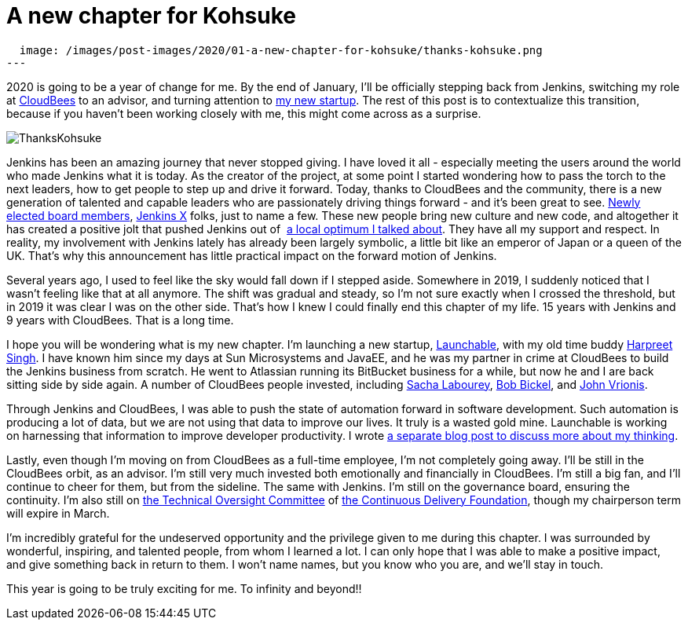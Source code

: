 = A new chapter for Kohsuke
:page-tags: community, governance, announcement

:page-author: kohsuke
:page-opengraph:
  image: /images/post-images/2020/01-a-new-chapter-for-kohsuke/thanks-kohsuke.png
---

2020 is going to be a year of change for me.
By the end of January, I’ll be officially stepping back from Jenkins,
switching my role at https://www.cloudbees.com/[CloudBees] to an advisor, 
and turning attention to https://launchableinc.com/[my new startup].
The rest of this post is to contextualize this transition, because if you haven’t been working closely with me, this might come across as a surprise.

image::/images/post-images/2020/01-a-new-chapter-for-kohsuke/thanks-kohsuke.png[ThanksKohsuke, role=center]

Jenkins has been an amazing journey that never stopped giving.
I have loved it all - especially meeting the users around the world who made Jenkins what it is today.
As the creator of the project, at some point I started wondering how to pass the torch to the next leaders, how to get people to step up and drive it forward.
Today, thanks to CloudBees and the community, there is a new generation of talented and capable leaders who are passionately driving things forward - and it’s been great to see.
link:/blog/2019/12/16/board-election-results/[Newly elected board members], https://jenkins-x.io/[Jenkins X] folks, just to name a few.
These new people bring new culture and new code, and altogether it has created a positive jolt that pushed Jenkins out of  link:/blog/2018/08/31/shifting-gears/[a local optimum I talked about].
They have all my support and respect.
In reality, my involvement with Jenkins lately has already been largely symbolic, a little bit like an emperor of Japan or a queen of the UK.
That’s why this announcement has little practical impact on the forward motion of Jenkins.

Several years ago, I used to feel like the sky would fall down if I stepped aside.
Somewhere in 2019, I suddenly noticed that I wasn’t feeling like that at all anymore.
The shift was gradual and steady, so I’m not sure exactly when I crossed the threshold, but in 2019 it was clear I was on the other side.
That’s how I knew I could finally end this chapter of my life.
15 years with Jenkins and 9 years with CloudBees.
That is a long time.

I hope you will be wondering what is my new chapter.
I’m launching a new startup, https://launchableinc.com/[Launchable], with my old time buddy https://www.linkedin.com/in/singhharpreet/[Harpreet Singh].
I have known him since my days at Sun Microsystems and JavaEE, and he was my partner in crime at CloudBees to build the Jenkins business from scratch.
He went to Atlassian running its BitBucket business for a while, but now he and I are back sitting side by side again.
A number of CloudBees people invested, including https://www.linkedin.com/in/sachalabourey/[Sacha Labourey],
https://www.linkedin.com/in/bobbickel/[Bob Bickel],
and https://www.linkedin.com/in/johnvrionis/[John Vrionis].

Through Jenkins and CloudBees, I was able to push the state of automation forward in software development.
Such automation is producing a lot of data, but we are not using that data to improve our lives.
It truly is a wasted gold mine.
Launchable is working on harnessing that information to improve developer productivity.
I wrote link:https://launchableinc.com/2020/01/23/kohsuke-kawaguchi-launchable-smarter-testing-faster-devops/[a separate blog post to discuss more about my thinking].

Lastly, even though I’m moving on from CloudBees as a full-time employee, I’m not completely going away.
I’ll be still in the CloudBees orbit, as an advisor.
I’m still very much invested both emotionally and financially in CloudBees.
I’m still a big fan, and I’ll continue to cheer for them, but from the sideline.
The same with Jenkins.
I’m still on the governance board, ensuring the continuity.
I’m also still on https://github.com/cdfoundation/toc[the Technical Oversight Committee] of https://cd.foundation/[the Continuous Delivery Foundation],
though my chairperson term will expire in March.

I’m incredibly grateful for the undeserved opportunity and the privilege given to me during this chapter.
I was surrounded by wonderful, inspiring, and talented people, from whom I learned a lot.
I can only hope that I was able to make a positive impact, and give something back in return to them.
I won’t name names, but you know who you are, and we’ll stay in touch.

This year is going to be truly exciting for me. To infinity and beyond!!
